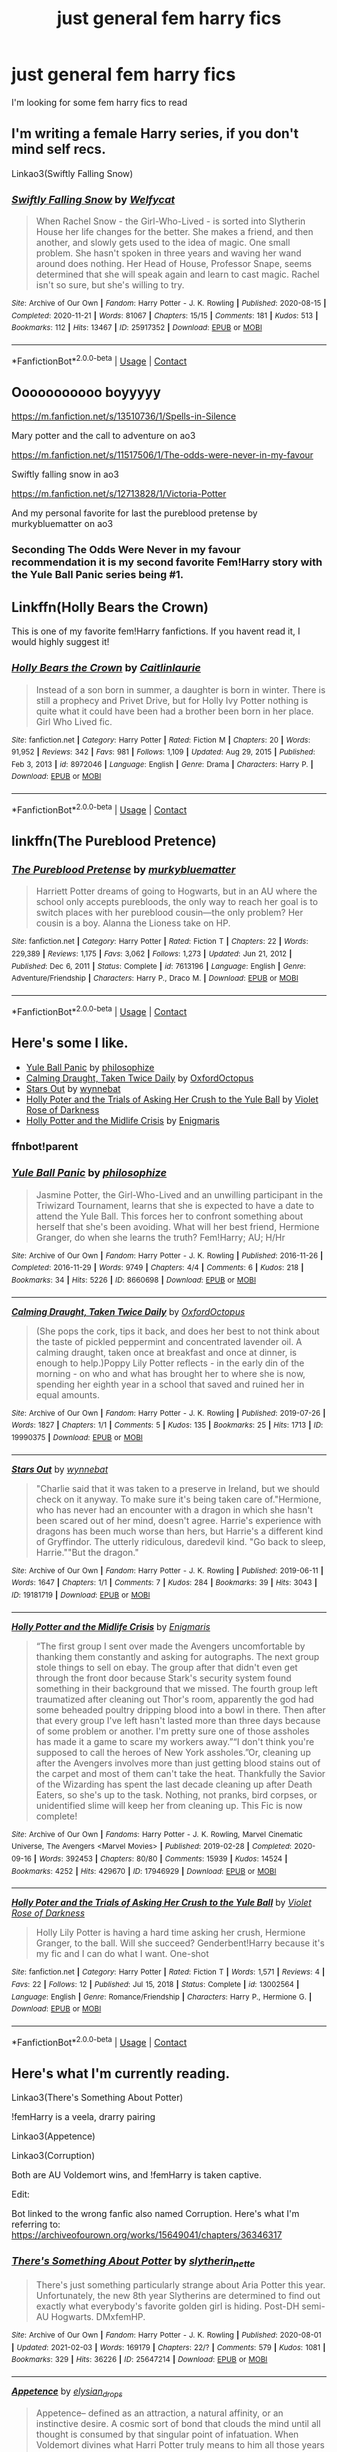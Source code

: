 #+TITLE: just general fem harry fics

* just general fem harry fics
:PROPERTIES:
:Author: The379thHero
:Score: 13
:DateUnix: 1613261821.0
:DateShort: 2021-Feb-14
:FlairText: Request
:END:
I'm looking for some fem harry fics to read


** I'm writing a female Harry series, if you don't mind self recs.

Linkao3(Swiftly Falling Snow)
:PROPERTIES:
:Author: Welfycat
:Score: 9
:DateUnix: 1613264821.0
:DateShort: 2021-Feb-14
:END:

*** [[https://archiveofourown.org/works/25917352][*/Swiftly Falling Snow/*]] by [[https://www.archiveofourown.org/users/Welfycat/pseuds/Welfycat][/Welfycat/]]

#+begin_quote
  When Rachel Snow - the Girl-Who-Lived - is sorted into Slytherin House her life changes for the better. She makes a friend, and then another, and slowly gets used to the idea of magic. One small problem. She hasn't spoken in three years and waving her wand around does nothing. Her Head of House, Professor Snape, seems determined that she will speak again and learn to cast magic. Rachel isn't so sure, but she's willing to try.
#+end_quote

^{/Site/:} ^{Archive} ^{of} ^{Our} ^{Own} ^{*|*} ^{/Fandom/:} ^{Harry} ^{Potter} ^{-} ^{J.} ^{K.} ^{Rowling} ^{*|*} ^{/Published/:} ^{2020-08-15} ^{*|*} ^{/Completed/:} ^{2020-11-21} ^{*|*} ^{/Words/:} ^{81067} ^{*|*} ^{/Chapters/:} ^{15/15} ^{*|*} ^{/Comments/:} ^{181} ^{*|*} ^{/Kudos/:} ^{513} ^{*|*} ^{/Bookmarks/:} ^{112} ^{*|*} ^{/Hits/:} ^{13467} ^{*|*} ^{/ID/:} ^{25917352} ^{*|*} ^{/Download/:} ^{[[https://archiveofourown.org/downloads/25917352/Swiftly%20Falling%20Snow.epub?updated_at=1612233421][EPUB]]} ^{or} ^{[[https://archiveofourown.org/downloads/25917352/Swiftly%20Falling%20Snow.mobi?updated_at=1612233421][MOBI]]}

--------------

*FanfictionBot*^{2.0.0-beta} | [[https://github.com/FanfictionBot/reddit-ffn-bot/wiki/Usage][Usage]] | [[https://www.reddit.com/message/compose?to=tusing][Contact]]
:PROPERTIES:
:Author: FanfictionBot
:Score: 4
:DateUnix: 1613264849.0
:DateShort: 2021-Feb-14
:END:


** Ooooooooooo boyyyyy

[[https://m.fanfiction.net/s/13510736/1/Spells-in-Silence]]

Mary potter and the call to adventure on ao3

[[https://m.fanfiction.net/s/11517506/1/The-odds-were-never-in-my-favour]]

Swiftly falling snow in ao3

[[https://m.fanfiction.net/s/12713828/1/Victoria-Potter]]

And my personal favorite for last the pureblood pretense by murkybluematter on ao3
:PROPERTIES:
:Author: helpmepleaseandtha
:Score: 5
:DateUnix: 1613266674.0
:DateShort: 2021-Feb-14
:END:

*** Seconding The Odds Were Never in my favour recommendation it is my second favorite Fem!Harry story with the Yule Ball Panic series being #1.
:PROPERTIES:
:Author: cretsben
:Score: 6
:DateUnix: 1613284070.0
:DateShort: 2021-Feb-14
:END:


** Linkffn(Holly Bears the Crown)

This is one of my favorite fem!Harry fanfictions. If you havent read it, I would highly suggest it!
:PROPERTIES:
:Author: Genuine-Muggle-Hater
:Score: 2
:DateUnix: 1613275703.0
:DateShort: 2021-Feb-14
:END:

*** [[https://www.fanfiction.net/s/8972046/1/][*/Holly Bears the Crown/*]] by [[https://www.fanfiction.net/u/1503628/Caitlinlaurie][/Caitlinlaurie/]]

#+begin_quote
  Instead of a son born in summer, a daughter is born in winter. There is still a prophecy and Privet Drive, but for Holly Ivy Potter nothing is quite what it could have been had a brother been born in her place. Girl Who Lived fic.
#+end_quote

^{/Site/:} ^{fanfiction.net} ^{*|*} ^{/Category/:} ^{Harry} ^{Potter} ^{*|*} ^{/Rated/:} ^{Fiction} ^{M} ^{*|*} ^{/Chapters/:} ^{20} ^{*|*} ^{/Words/:} ^{91,952} ^{*|*} ^{/Reviews/:} ^{342} ^{*|*} ^{/Favs/:} ^{981} ^{*|*} ^{/Follows/:} ^{1,109} ^{*|*} ^{/Updated/:} ^{Aug} ^{29,} ^{2015} ^{*|*} ^{/Published/:} ^{Feb} ^{3,} ^{2013} ^{*|*} ^{/id/:} ^{8972046} ^{*|*} ^{/Language/:} ^{English} ^{*|*} ^{/Genre/:} ^{Drama} ^{*|*} ^{/Characters/:} ^{Harry} ^{P.} ^{*|*} ^{/Download/:} ^{[[http://www.ff2ebook.com/old/ffn-bot/index.php?id=8972046&source=ff&filetype=epub][EPUB]]} ^{or} ^{[[http://www.ff2ebook.com/old/ffn-bot/index.php?id=8972046&source=ff&filetype=mobi][MOBI]]}

--------------

*FanfictionBot*^{2.0.0-beta} | [[https://github.com/FanfictionBot/reddit-ffn-bot/wiki/Usage][Usage]] | [[https://www.reddit.com/message/compose?to=tusing][Contact]]
:PROPERTIES:
:Author: FanfictionBot
:Score: 1
:DateUnix: 1613275731.0
:DateShort: 2021-Feb-14
:END:


** linkffn(The Pureblood Pretence)
:PROPERTIES:
:Author: AaronAegeus
:Score: 2
:DateUnix: 1613282196.0
:DateShort: 2021-Feb-14
:END:

*** [[https://www.fanfiction.net/s/7613196/1/][*/The Pureblood Pretense/*]] by [[https://www.fanfiction.net/u/3489773/murkybluematter][/murkybluematter/]]

#+begin_quote
  Harriett Potter dreams of going to Hogwarts, but in an AU where the school only accepts purebloods, the only way to reach her goal is to switch places with her pureblood cousin---the only problem? Her cousin is a boy. Alanna the Lioness take on HP.
#+end_quote

^{/Site/:} ^{fanfiction.net} ^{*|*} ^{/Category/:} ^{Harry} ^{Potter} ^{*|*} ^{/Rated/:} ^{Fiction} ^{T} ^{*|*} ^{/Chapters/:} ^{22} ^{*|*} ^{/Words/:} ^{229,389} ^{*|*} ^{/Reviews/:} ^{1,175} ^{*|*} ^{/Favs/:} ^{3,062} ^{*|*} ^{/Follows/:} ^{1,273} ^{*|*} ^{/Updated/:} ^{Jun} ^{21,} ^{2012} ^{*|*} ^{/Published/:} ^{Dec} ^{6,} ^{2011} ^{*|*} ^{/Status/:} ^{Complete} ^{*|*} ^{/id/:} ^{7613196} ^{*|*} ^{/Language/:} ^{English} ^{*|*} ^{/Genre/:} ^{Adventure/Friendship} ^{*|*} ^{/Characters/:} ^{Harry} ^{P.,} ^{Draco} ^{M.} ^{*|*} ^{/Download/:} ^{[[http://www.ff2ebook.com/old/ffn-bot/index.php?id=7613196&source=ff&filetype=epub][EPUB]]} ^{or} ^{[[http://www.ff2ebook.com/old/ffn-bot/index.php?id=7613196&source=ff&filetype=mobi][MOBI]]}

--------------

*FanfictionBot*^{2.0.0-beta} | [[https://github.com/FanfictionBot/reddit-ffn-bot/wiki/Usage][Usage]] | [[https://www.reddit.com/message/compose?to=tusing][Contact]]
:PROPERTIES:
:Author: FanfictionBot
:Score: 1
:DateUnix: 1613282226.0
:DateShort: 2021-Feb-14
:END:


** Here's some I like.

- [[https://archiveofourown.org/works/8660698][Yule Ball Panic]] by [[https://archiveofourown.org/users/philosophize/pseuds/philosophize][philosophize]]
- [[https://archiveofourown.org/works/19990375][Calming Draught, Taken Twice Daily]] by [[https://archiveofourown.org/users/OxfordOctopus/pseuds/OxfordOctopus][OxfordOctopus]]
- [[https://archiveofourown.org/works/19181719][Stars Out]] by [[https://archiveofourown.org/users/wynnebat/pseuds/wynnebat][wynnebat]]
- [[https://www.fanfiction.net/s/13002564/1/Holly-Poter-and-the-Trials-of-Asking-Her-Crush-to-the-Yule-Ball][Holly Poter and the Trials of Asking Her Crush to the Yule Ball]] by [[https://www.fanfiction.net/u/6938788/Violet-Rose-of-Darkness][Violet Rose of Darkness]]
- [[https://archiveofourown.org/works/17946929][Holly Potter and the Midlife Crisis]] by [[https://archiveofourown.org/users/Enigmaris/pseuds/Enigmaris][Enigmaris]]
:PROPERTIES:
:Author: BlueThePineapple
:Score: 1
:DateUnix: 1613295545.0
:DateShort: 2021-Feb-14
:END:

*** ffnbot!parent
:PROPERTIES:
:Author: BlueThePineapple
:Score: 1
:DateUnix: 1613295568.0
:DateShort: 2021-Feb-14
:END:


*** [[https://archiveofourown.org/works/8660698][*/Yule Ball Panic/*]] by [[https://www.archiveofourown.org/users/philosophize/pseuds/philosophize][/philosophize/]]

#+begin_quote
  Jasmine Potter, the Girl-Who-Lived and an unwilling participant in the Triwizard Tournament, learns that she is expected to have a date to attend the Yule Ball. This forces her to confront something about herself that she's been avoiding. What will her best friend, Hermione Granger, do when she learns the truth? Fem!Harry; AU; H/Hr
#+end_quote

^{/Site/:} ^{Archive} ^{of} ^{Our} ^{Own} ^{*|*} ^{/Fandom/:} ^{Harry} ^{Potter} ^{-} ^{J.} ^{K.} ^{Rowling} ^{*|*} ^{/Published/:} ^{2016-11-26} ^{*|*} ^{/Completed/:} ^{2016-11-29} ^{*|*} ^{/Words/:} ^{9749} ^{*|*} ^{/Chapters/:} ^{4/4} ^{*|*} ^{/Comments/:} ^{6} ^{*|*} ^{/Kudos/:} ^{218} ^{*|*} ^{/Bookmarks/:} ^{34} ^{*|*} ^{/Hits/:} ^{5226} ^{*|*} ^{/ID/:} ^{8660698} ^{*|*} ^{/Download/:} ^{[[https://archiveofourown.org/downloads/8660698/Yule%20Ball%20Panic.epub?updated_at=1480780843][EPUB]]} ^{or} ^{[[https://archiveofourown.org/downloads/8660698/Yule%20Ball%20Panic.mobi?updated_at=1480780843][MOBI]]}

--------------

[[https://archiveofourown.org/works/19990375][*/Calming Draught, Taken Twice Daily/*]] by [[https://www.archiveofourown.org/users/OxfordOctopus/pseuds/OxfordOctopus][/OxfordOctopus/]]

#+begin_quote
  (She pops the cork, tips it back, and does her best to not think about the taste of pickled peppermint and concentrated lavender oil. A calming draught, taken once at breakfast and once at dinner, is enough to help.)Poppy Lily Potter reflects - in the early din of the morning - on who and what has brought her to where she is now, spending her eighth year in a school that saved and ruined her in equal amounts.
#+end_quote

^{/Site/:} ^{Archive} ^{of} ^{Our} ^{Own} ^{*|*} ^{/Fandom/:} ^{Harry} ^{Potter} ^{-} ^{J.} ^{K.} ^{Rowling} ^{*|*} ^{/Published/:} ^{2019-07-26} ^{*|*} ^{/Words/:} ^{1827} ^{*|*} ^{/Chapters/:} ^{1/1} ^{*|*} ^{/Comments/:} ^{5} ^{*|*} ^{/Kudos/:} ^{135} ^{*|*} ^{/Bookmarks/:} ^{25} ^{*|*} ^{/Hits/:} ^{1713} ^{*|*} ^{/ID/:} ^{19990375} ^{*|*} ^{/Download/:} ^{[[https://archiveofourown.org/downloads/19990375/Calming%20Draught%20Taken.epub?updated_at=1564169357][EPUB]]} ^{or} ^{[[https://archiveofourown.org/downloads/19990375/Calming%20Draught%20Taken.mobi?updated_at=1564169357][MOBI]]}

--------------

[[https://archiveofourown.org/works/19181719][*/Stars Out/*]] by [[https://www.archiveofourown.org/users/wynnebat/pseuds/wynnebat][/wynnebat/]]

#+begin_quote
  "Charlie said that it was taken to a preserve in Ireland, but we should check on it anyway. To make sure it's being taken care of."Hermione, who has never had an encounter with a dragon in which she hasn't been scared out of her mind, doesn't agree. Harrie's experience with dragons has been much worse than hers, but Harrie's a different kind of Gryffindor. The utterly ridiculous, daredevil kind. "Go back to sleep, Harrie.""But the dragon."
#+end_quote

^{/Site/:} ^{Archive} ^{of} ^{Our} ^{Own} ^{*|*} ^{/Fandom/:} ^{Harry} ^{Potter} ^{-} ^{J.} ^{K.} ^{Rowling} ^{*|*} ^{/Published/:} ^{2019-06-11} ^{*|*} ^{/Words/:} ^{1647} ^{*|*} ^{/Chapters/:} ^{1/1} ^{*|*} ^{/Comments/:} ^{7} ^{*|*} ^{/Kudos/:} ^{284} ^{*|*} ^{/Bookmarks/:} ^{39} ^{*|*} ^{/Hits/:} ^{3043} ^{*|*} ^{/ID/:} ^{19181719} ^{*|*} ^{/Download/:} ^{[[https://archiveofourown.org/downloads/19181719/Stars%20Out.epub?updated_at=1599592911][EPUB]]} ^{or} ^{[[https://archiveofourown.org/downloads/19181719/Stars%20Out.mobi?updated_at=1599592911][MOBI]]}

--------------

[[https://archiveofourown.org/works/17946929][*/Holly Potter and the Midlife Crisis/*]] by [[https://www.archiveofourown.org/users/Enigmaris/pseuds/Enigmaris][/Enigmaris/]]

#+begin_quote
  “The first group I sent over made the Avengers uncomfortable by thanking them constantly and asking for autographs. The next group stole things to sell on ebay. The group after that didn't even get through the front door because Stark's security system found something in their background that we missed. The fourth group left traumatized after cleaning out Thor's room, apparently the god had some beheaded poultry dripping blood into a bowl in there. Then after that every group I've left hasn't lasted more than three days because of some problem or another. I'm pretty sure one of those assholes has made it a game to scare my workers away.”“I don't think you're supposed to call the heroes of New York assholes.”Or, cleaning up after the Avengers involves more than just getting blood stains out of the carpet and most of them can't take the heat. Thankfully the Savior of the Wizarding has spent the last decade cleaning up after Death Eaters, so she's up to the task. Nothing, not pranks, bird corpses, or unidentified slime will keep her from cleaning up. This Fic is now complete!
#+end_quote

^{/Site/:} ^{Archive} ^{of} ^{Our} ^{Own} ^{*|*} ^{/Fandoms/:} ^{Harry} ^{Potter} ^{-} ^{J.} ^{K.} ^{Rowling,} ^{Marvel} ^{Cinematic} ^{Universe,} ^{The} ^{Avengers} ^{<Marvel} ^{Movies>} ^{*|*} ^{/Published/:} ^{2019-02-28} ^{*|*} ^{/Completed/:} ^{2020-09-16} ^{*|*} ^{/Words/:} ^{392453} ^{*|*} ^{/Chapters/:} ^{80/80} ^{*|*} ^{/Comments/:} ^{15939} ^{*|*} ^{/Kudos/:} ^{14524} ^{*|*} ^{/Bookmarks/:} ^{4252} ^{*|*} ^{/Hits/:} ^{429670} ^{*|*} ^{/ID/:} ^{17946929} ^{*|*} ^{/Download/:} ^{[[https://archiveofourown.org/downloads/17946929/Holly%20Potter%20and%20the.epub?updated_at=1609869835][EPUB]]} ^{or} ^{[[https://archiveofourown.org/downloads/17946929/Holly%20Potter%20and%20the.mobi?updated_at=1609869835][MOBI]]}

--------------

[[https://www.fanfiction.net/s/13002564/1/][*/Holly Poter and the Trials of Asking Her Crush to the Yule Ball/*]] by [[https://www.fanfiction.net/u/6938788/Violet-Rose-of-Darkness][/Violet Rose of Darkness/]]

#+begin_quote
  Holly Lily Potter is having a hard time asking her crush, Hermione Granger, to the ball. Will she succeed? Genderbent!Harry because it's my fic and I can do what I want. One-shot
#+end_quote

^{/Site/:} ^{fanfiction.net} ^{*|*} ^{/Category/:} ^{Harry} ^{Potter} ^{*|*} ^{/Rated/:} ^{Fiction} ^{T} ^{*|*} ^{/Words/:} ^{1,571} ^{*|*} ^{/Reviews/:} ^{4} ^{*|*} ^{/Favs/:} ^{22} ^{*|*} ^{/Follows/:} ^{12} ^{*|*} ^{/Published/:} ^{Jul} ^{15,} ^{2018} ^{*|*} ^{/Status/:} ^{Complete} ^{*|*} ^{/id/:} ^{13002564} ^{*|*} ^{/Language/:} ^{English} ^{*|*} ^{/Genre/:} ^{Romance/Friendship} ^{*|*} ^{/Characters/:} ^{Harry} ^{P.,} ^{Hermione} ^{G.} ^{*|*} ^{/Download/:} ^{[[http://www.ff2ebook.com/old/ffn-bot/index.php?id=13002564&source=ff&filetype=epub][EPUB]]} ^{or} ^{[[http://www.ff2ebook.com/old/ffn-bot/index.php?id=13002564&source=ff&filetype=mobi][MOBI]]}

--------------

*FanfictionBot*^{2.0.0-beta} | [[https://github.com/FanfictionBot/reddit-ffn-bot/wiki/Usage][Usage]] | [[https://www.reddit.com/message/compose?to=tusing][Contact]]
:PROPERTIES:
:Author: FanfictionBot
:Score: 1
:DateUnix: 1613295600.0
:DateShort: 2021-Feb-14
:END:


** Here's what I'm currently reading.

Linkao3(There's Something About Potter)

!femHarry is a veela, drarry pairing

Linkao3(Appetence)

Linkao3(Corruption)

Both are AU Voldemort wins, and !femHarry is taken captive.

Edit:

Bot linked to the wrong fanfic also named Corruption. Here's what I'm referring to: [[https://archiveofourown.org/works/15649041/chapters/36346317]]
:PROPERTIES:
:Author: dggbrl
:Score: 1
:DateUnix: 1613319383.0
:DateShort: 2021-Feb-14
:END:

*** [[https://archiveofourown.org/works/25647214][*/There's Something About Potter/*]] by [[https://www.archiveofourown.org/users/slytherin_nette/pseuds/slytherin_nette][/slytherin_nette/]]

#+begin_quote
  There's just something particularly strange about Aria Potter this year. Unfortunately, the new 8th year Slytherins are determined to find out exactly what everybody's favorite golden girl is hiding. Post-DH semi-AU Hogwarts. DMxfemHP.
#+end_quote

^{/Site/:} ^{Archive} ^{of} ^{Our} ^{Own} ^{*|*} ^{/Fandom/:} ^{Harry} ^{Potter} ^{-} ^{J.} ^{K.} ^{Rowling} ^{*|*} ^{/Published/:} ^{2020-08-01} ^{*|*} ^{/Updated/:} ^{2021-02-03} ^{*|*} ^{/Words/:} ^{169179} ^{*|*} ^{/Chapters/:} ^{22/?} ^{*|*} ^{/Comments/:} ^{579} ^{*|*} ^{/Kudos/:} ^{1081} ^{*|*} ^{/Bookmarks/:} ^{329} ^{*|*} ^{/Hits/:} ^{36226} ^{*|*} ^{/ID/:} ^{25647214} ^{*|*} ^{/Download/:} ^{[[https://archiveofourown.org/downloads/25647214/Theres%20Something%20About.epub?updated_at=1612391128][EPUB]]} ^{or} ^{[[https://archiveofourown.org/downloads/25647214/Theres%20Something%20About.mobi?updated_at=1612391128][MOBI]]}

--------------

[[https://archiveofourown.org/works/24970723][*/Appetence/*]] by [[https://www.archiveofourown.org/users/elysian_drops/pseuds/elysian_drops][/elysian_drops/]]

#+begin_quote
  Appetence-- defined as an attraction, a natural affinity, or an instinctive desire. A cosmic sort of bond that clouds the mind until all thought is consumed by that singular point of infatuation. When Voldemort divines what Harri Potter truly means to him all those years ago in the graveyard, a festering sort of obsession begins. His horcrux. A part of his split soul, crafted from his marrow, magic, and might-- his very own damning appetence. He knows what has been kept from him, what rightfully belongs at his side, and he wants her back.
#+end_quote

^{/Site/:} ^{Archive} ^{of} ^{Our} ^{Own} ^{*|*} ^{/Fandom/:} ^{Harry} ^{Potter} ^{-} ^{J.} ^{K.} ^{Rowling} ^{*|*} ^{/Published/:} ^{2020-06-29} ^{*|*} ^{/Updated/:} ^{2021-02-01} ^{*|*} ^{/Words/:} ^{336311} ^{*|*} ^{/Chapters/:} ^{60/?} ^{*|*} ^{/Comments/:} ^{1908} ^{*|*} ^{/Kudos/:} ^{2722} ^{*|*} ^{/Bookmarks/:} ^{773} ^{*|*} ^{/Hits/:} ^{119531} ^{*|*} ^{/ID/:} ^{24970723} ^{*|*} ^{/Download/:} ^{[[https://archiveofourown.org/downloads/24970723/Appetence.epub?updated_at=1613267785][EPUB]]} ^{or} ^{[[https://archiveofourown.org/downloads/24970723/Appetence.mobi?updated_at=1613267785][MOBI]]}

--------------

[[https://archiveofourown.org/works/22335154][*/Corruption/*]] by [[https://www.archiveofourown.org/users/Gentrychild/pseuds/Gentrychild][/Gentrychild/]]

#+begin_quote
  As the Hashimoto syndrome, a strange phenomenon that enhances one's quirk at the price of the victim's sanity, is spreading through society, Midoriya Izuku is called away from his internship with the number 1 hero, Endeavor, to work again with the hero Gran Torino.
#+end_quote

^{/Site/:} ^{Archive} ^{of} ^{Our} ^{Own} ^{*|*} ^{/Fandom/:} ^{僕のヒーローアカデミア} ^{|} ^{Boku} ^{no} ^{Hero} ^{Academia} ^{|} ^{My} ^{Hero} ^{Academia} ^{*|*} ^{/Published/:} ^{2020-01-20} ^{*|*} ^{/Completed/:} ^{2020-03-06} ^{*|*} ^{/Words/:} ^{26943} ^{*|*} ^{/Chapters/:} ^{7/7} ^{*|*} ^{/Comments/:} ^{769} ^{*|*} ^{/Kudos/:} ^{1151} ^{*|*} ^{/Bookmarks/:} ^{271} ^{*|*} ^{/Hits/:} ^{11722} ^{*|*} ^{/ID/:} ^{22335154} ^{*|*} ^{/Download/:} ^{[[https://archiveofourown.org/downloads/22335154/Corruption.epub?updated_at=1610402068][EPUB]]} ^{or} ^{[[https://archiveofourown.org/downloads/22335154/Corruption.mobi?updated_at=1610402068][MOBI]]}

--------------

*FanfictionBot*^{2.0.0-beta} | [[https://github.com/FanfictionBot/reddit-ffn-bot/wiki/Usage][Usage]] | [[https://www.reddit.com/message/compose?to=tusing][Contact]]
:PROPERTIES:
:Author: FanfictionBot
:Score: 1
:DateUnix: 1613319427.0
:DateShort: 2021-Feb-14
:END:


** Linkao3(That Universe Over There)
:PROPERTIES:
:Author: HellaHotLancelot
:Score: 1
:DateUnix: 1613373760.0
:DateShort: 2021-Feb-15
:END:

*** [[https://archiveofourown.org/works/23702959][*/That Universe Over There/*]] by [[https://www.archiveofourown.org/users/mytimeconsumingsidehobby/pseuds/mytimeconsumingsidehobby][/mytimeconsumingsidehobby/]]

#+begin_quote
  Finding himself in another universe, Harry makes the perfectly logical choice and adopts his younger self, destroys this world's leftover Voldie pieces, and tries his best to avoid happy goblins.
#+end_quote

^{/Site/:} ^{Archive} ^{of} ^{Our} ^{Own} ^{*|*} ^{/Fandom/:} ^{Harry} ^{Potter} ^{-} ^{J.} ^{K.} ^{Rowling} ^{*|*} ^{/Published/:} ^{2020-04-17} ^{*|*} ^{/Updated/:} ^{2021-01-30} ^{*|*} ^{/Words/:} ^{202097} ^{*|*} ^{/Chapters/:} ^{48/?} ^{*|*} ^{/Comments/:} ^{1456} ^{*|*} ^{/Kudos/:} ^{4232} ^{*|*} ^{/Bookmarks/:} ^{1397} ^{*|*} ^{/Hits/:} ^{170293} ^{*|*} ^{/ID/:} ^{23702959} ^{*|*} ^{/Download/:} ^{[[https://archiveofourown.org/downloads/23702959/That%20Universe%20Over%20There.epub?updated_at=1613352064][EPUB]]} ^{or} ^{[[https://archiveofourown.org/downloads/23702959/That%20Universe%20Over%20There.mobi?updated_at=1613352064][MOBI]]}

--------------

*FanfictionBot*^{2.0.0-beta} | [[https://github.com/FanfictionBot/reddit-ffn-bot/wiki/Usage][Usage]] | [[https://www.reddit.com/message/compose?to=tusing][Contact]]
:PROPERTIES:
:Author: FanfictionBot
:Score: 1
:DateUnix: 1613373786.0
:DateShort: 2021-Feb-15
:END:


** Have you checked out Yule Ball Panic or Victoria Potter
:PROPERTIES:
:Author: Emilysouza221b
:Score: 1
:DateUnix: 1613264431.0
:DateShort: 2021-Feb-14
:END:

*** I have read victoria potter, but not that other one
:PROPERTIES:
:Author: The379thHero
:Score: 1
:DateUnix: 1613264479.0
:DateShort: 2021-Feb-14
:END:

**** How do you feel about a super gay Femharry paired with Hermione? Cuz that's yule ball panic. Also if your cool with a trans (not magical gender bent but trans) story, magical metamorphosis is amazing and I myself am trans and give it full approval. It is abandoned though.
:PROPERTIES:
:Author: Emilysouza221b
:Score: 1
:DateUnix: 1613264864.0
:DateShort: 2021-Feb-14
:END:

***** magical metamorphosis is amazing

pretty sure it isn't abandoned, could be wrong
:PROPERTIES:
:Author: The379thHero
:Score: 1
:DateUnix: 1613269394.0
:DateShort: 2021-Feb-14
:END:
